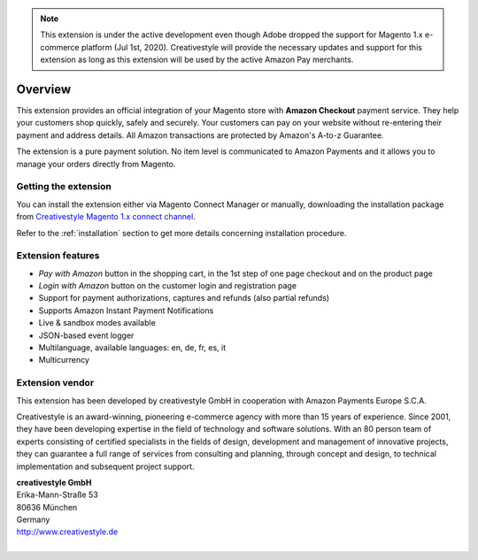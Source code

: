 .. note::
   This extension is under the active development even though Adobe dropped the support for Magento 1.x e-commerce platform (Jul 1st, 2020). Creativestyle will provide the necessary updates and support for this extension as long as this extension will be used by the active Amazon Pay merchants.

Overview
========

This extension provides an official integration of your Magento store with **Amazon Checkout** payment service. They help your customers shop quickly, safely and securely. Your customers can pay on your website without re-entering their payment and address details. All Amazon transactions are protected by Amazon's A-to-z Guarantee.

The extension is a pure payment solution. No item level is communicated to Amazon Payments and it allows you to manage your orders directly from Magento.


Getting the extension
---------------------

You can install the extension either via Magento Connect Manager or manually, downloading the installation package from `Creativestyle Magento 1.x connect channel <https://connect.creativestyle.de/Creativestyle_AmazonCheckout>`_.

Refer to the :ref:`installation` section to get more details concerning installation procedure.


Extension features
------------------

* `Pay with Amazon` button in the shopping cart, in the 1st step of one page checkout and on the product page
* `Login with Amazon` button on the customer login and registration page
* Support for payment authorizations, captures and refunds (also partial refunds)
* Supports Amazon Instant Payment Notifications
* Live & sandbox modes available
* JSON-based event logger
* Multilanguage, available languages: en, de, fr, es, it
* Multicurrency


Extension vendor
----------------

This extension has been developed by creativestyle GmbH in cooperation with Amazon Payments Europe S.C.A.

Creativestyle is an award-winning, pioneering e-commerce agency with more than 15 years of experience. Since 2001, they have been developing expertise in the field of technology and software solutions. With an 80 person team of experts consisting of certified specialists in the fields of design, development and management of innovative projects, they can guarantee a full range of services from consulting and planning, through concept and design, to technical implementation and subsequent project support.

| **creativestyle GmbH**
| Erika-Mann-Straße 53
| 80636 München
| Germany
| http://www.creativestyle.de
|
